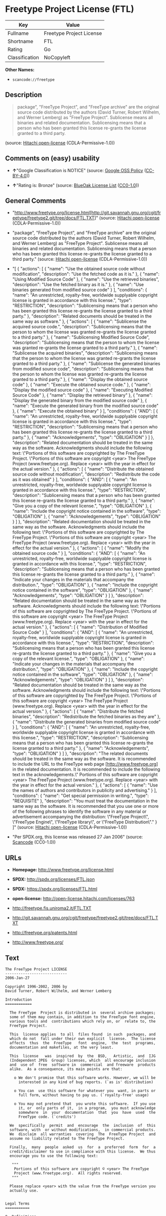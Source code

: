 * Freetype Project License (FTL)

| Key              | Value                      |
|------------------+----------------------------|
| Fullname         | Freetype Project License   |
| Shortname        | FTL                        |
| Rating           | Go                         |
| Classification   | NoCopyleft                 |

*Other Names:*

- =scancode://freetype=

** Description

#+BEGIN_QUOTE
  package", "FreeType Project", and "FreeType archive" are the original
  source code distributed by the authors (David Turner, Robert Wilhelm,
  and Werner Lemberg) as "FreeType Project". Sublicense means all
  binaries and related documentation. Sublicensing means that a person
  who has been granted this license re-grants the license granted to a
  third party.
#+END_QUOTE

(source: [[https://github.com/Hitachi/open-license][Hitachi
open-license]] (CDLA-Permissive-1.0))

** Comments on (easy) usability

- *↑*"Google Classification is NOTICE" (source:
  [[https://opensource.google.com/docs/thirdparty/licenses/][Google OSS
  Policy]]
  ([[https://creativecommons.org/licenses/by/4.0/legalcode][CC-BY-4.0]]))

- *↑*"Rating is: Bronze" (source:
  [[https://blueoakcouncil.org/list][BlueOak License List]]
  ([[https://raw.githubusercontent.com/blueoakcouncil/blue-oak-list-npm-package/master/LICENSE][CC0-1.0]]))

** General Comments

- "http://www.freetype.org/license.html[http://git.savannah.gnu.org/cgit/freetype/freetype2.git/tree/docs/FTL.TXT]"
  (source: [[https://github.com/Hitachi/open-license][Hitachi
  open-license]] (CDLA-Permissive-1.0))

- "package", "FreeType Project", and "FreeType archive" are the original
  source code distributed by the authors (David Turner, Robert Wilhelm,
  and Werner Lemberg) as "FreeType Project". Sublicense means all
  binaries and related documentation. Sublicensing means that a person
  who has been granted this license re-grants the license granted to a
  third party." (source:
  [[https://github.com/Hitachi/open-license][Hitachi open-license]]
  (CDLA-Permissive-1.0))

- "[ { "actions": [ { "name": "Use the obtained source code without
  modification", "description": "Use the fetched code as it is." }, {
  "name": "Using Modified Source Code" }, { "name": "Use the retrieved
  binaries", "description": "Use the fetched binary as it is." }, {
  "name": "Use binaries generated from modified source code" } ],
  "conditions": { "name": "An unrestricted, royalty-free, worldwide
  supplyable copyright license is granted in accordance with this
  license.", "type": "RESTRICTION", "description": "Sublicensing means
  that a person who has been granted this license re-grants the license
  granted to a third party." }, "description": "Related documents should
  be treated in the same way as software." }, { "actions": [ { "name":
  "Sublicense the acquired source code.", "description": "Sublicensing
  means that the person to whom the license was granted re-grants the
  license granted to a third party." }, { "name": "Sublicensing Modified
  Source Code", "description": "Sublicensing means that the person to
  whom the license was granted re-grants the license granted to a third
  party." }, { "name": "Sublicense the acquired binaries",
  "description": "Sublicensing means that the person to whom the license
  was granted re-grants the license granted to a third party." }, {
  "name": "Sublicense the generated binaries from modified source code",
  "description": "Sublicensing means that the person to whom the license
  was granted re-grants the license granted to a third party." }, {
  "name": "Display the obtained source code" }, { "name": "Execute the
  obtained source code." }, { "name": "Display the modified source code"
  }, { "name": "Executing Modified Source Code" }, { "name": "Display
  the retrieved binary" }, { "name": "Display the generated binary from
  the modified source code" }, { "name": "Execute the generated binary
  from the modified source code" }, { "name": "Execute the obtained
  binary" } ], "conditions": { "AND": [ { "name": "An unrestricted,
  royalty-free, worldwide supplyable copyright license is granted in
  accordance with this license.", "type": "RESTRICTION", "description":
  "Sublicensing means that a person who has been granted this license
  re-grants the license granted to a third party." }, { "name":
  "Acknowledgements", "type": "OBLIGATION" } ] }, "description":
  "Related documentation should be treated in the same way as the
  software. Acknowledgments should include the following text:
  \"Portions of this software are copyrighted by The FreeType Project.
  \"Portions of this software are copyright <year> The FreeType Project
  (www.freetype.org). Replace <year> with the year in effect for the
  actual version." }, { "actions": [ { "name": "Distribute the obtained
  source code without modification", "description": "Redistribute the
  code as it was obtained" } ], "conditions": { "AND": [ { "name": "An
  unrestricted, royalty-free, worldwide supplyable copyright license is
  granted in accordance with this license.", "type": "RESTRICTION",
  "description": "Sublicensing means that a person who has been granted
  this license re-grants the license granted to a third party." }, {
  "name": "Give you a copy of the relevant license.", "type":
  "OBLIGATION" }, { "name": "Include the copyright notice contained in
  the software", "type": "OBLIGATION" }, { "name": "Acknowledgements",
  "type": "OBLIGATION" } ] }, "description": "Related documentation
  should be treated in the same way as the software. Acknowledgments
  should include the following text: \"Portions of this software are
  copyrighted by The FreeType Project. \"Portions of this software are
  copyright <year> The FreeType Project (www.freetype.org). Replace
  <year> with the year in effect for the actual version." }, {
  "actions": [ { "name": "Modify the obtained source code." } ],
  "conditions": { "AND": [ { "name": "An unrestricted, royalty-free,
  worldwide supplyable copyright license is granted in accordance with
  this license.", "type": "RESTRICTION", "description": "Sublicensing
  means that a person who has been granted this license re-grants the
  license granted to a third party." }, { "name": "Indicate your changes
  in the materials that accompany the distribution.", "type":
  "OBLIGATION" }, { "name": "Include the copyright notice contained in
  the software", "type": "OBLIGATION" }, { "name": "Acknowledgements",
  "type": "OBLIGATION" } ] }, "description": "Related documentation
  should be treated in the same way as the software. Acknowledgments
  should include the following text: \"Portions of this software are
  copyrighted by The FreeType Project. \"Portions of this software are
  copyright <year> The FreeType Project (www.freetype.org). Replace
  <year> with the year in effect for the actual version." }, {
  "actions": [ { "name": "Distribution of Modified Source Code" } ],
  "conditions": { "AND": [ { "name": "An unrestricted, royalty-free,
  worldwide supplyable copyright license is granted in accordance with
  this license.", "type": "RESTRICTION", "description": "Sublicensing
  means that a person who has been granted this license re-grants the
  license granted to a third party." }, { "name": "Give you a copy of
  the relevant license.", "type": "OBLIGATION" }, { "name": "Indicate
  your changes in the materials that accompany the distribution.",
  "type": "OBLIGATION" }, { "name": "Include the copyright notice
  contained in the software", "type": "OBLIGATION" }, { "name":
  "Acknowledgements", "type": "OBLIGATION" } ] }, "description":
  "Related documentation should be treated in the same way as the
  software. Acknowledgments should include the following text:
  \"Portions of this software are copyrighted by The FreeType Project.
  \"Portions of this software are copyright <year> The FreeType Project
  (www.freetype.org). Replace <year> with the year in effect for the
  actual version." }, { "actions": [ { "name": "Distribute the fetched
  binaries", "description": "Redistribute the fetched binaries as they
  are" }, { "name": "Distribute the generated binaries from modified
  source code" } ], "conditions": { "AND": [ { "name": "An unrestricted,
  royalty-free, worldwide supplyable copyright license is granted in
  accordance with this license.", "type": "RESTRICTION", "description":
  "Sublicensing means that a person who has been granted this license
  re-grants the license granted to a third party." }, { "name":
  "Acknowledgements", "type": "OBLIGATION" } ] }, "description": "The
  related documents should be treated in the same way as the software.
  It is recommended to include the URL to the FreeType web page
  [http://www.freetype.org] in the related documentation. It is
  recommended to include the following text in the acknowledgements.\"
  Portions of this software are copyright <year> The FreeType Project
  (www.freetype.org). Replace <year> with the year in effect for the
  actual version." }, { "actions": [ { "name": "Use the names of authors
  and contributors in publicity and advertising." } ], "conditions": {
  "name": "Get special permission in writing.", "type": "REQUISITE" },
  "description": "You must treat the documentation in the same way as
  the software. It is recommended that you use one or more of the
  following phrases to identify the software in any material or
  advertisement accompanying the distribution: \"FreeType Project\",
  \"FreeType Engine\", \"FreeType library\", or \"FreeType
  Distribution\"." } ]" (source:
  [[https://github.com/Hitachi/open-license][Hitachi open-license]]
  (CDLA-Permissive-1.0))

- "Per SPDX.org, this license was released 27 Jan 2006" (source:
  [[https://github.com/nexB/scancode-toolkit/blob/develop/src/licensedcode/data/licenses/freetype.yml][Scancode]]
  (CC0-1.0))

** URLs

- *Homepage:* http://www.freetype.org/license.html

- *SPDX:* http://spdx.org/licenses/FTL.json

- *SPDX:* https://spdx.org/licenses/FTL.html

- *open-license:* http://open-license.hitachi.com/licenses/763

- http://freetype.fis.uniroma2.it/FTL.TXT

- http://git.savannah.gnu.org/cgit/freetype/freetype2.git/tree/docs/FTL.TXT

- http://freetype.org/patents.html

- http://www.freetype.org/

** Text

#+BEGIN_EXAMPLE
  The FreeType Project LICENSE
  ----------------------------
  2006-Jan-27

  Copyright 1996-2002, 2006 by
  David Turner, Robert Wilhelm, and Werner Lemberg

  Introduction
  ============

    The FreeType  Project is distributed in  several archive packages;
    some of them may contain, in addition to the FreeType font engine,
    various tools and  contributions which rely on, or  relate to, the
    FreeType Project.

    This  license applies  to all  files found  in such  packages, and
    which do not  fall under their own explicit  license.  The license
    affects  thus  the  FreeType   font  engine,  the  test  programs,
    documentation and makefiles, at the very least.

    This  license   was  inspired  by  the  BSD,   Artistic,  and  IJG
    (Independent JPEG  Group) licenses, which  all encourage inclusion
    and  use of  free  software in  commercial  and freeware  products
    alike.  As a consequence, its main points are that:

      o We don't promise that this software works. However, we will be
        interested in any kind of bug reports. (`as is' distribution)

      o You can  use this software for whatever you  want, in parts or
        full form, without having to pay us. (`royalty-free' usage)

      o You may not pretend that  you wrote this software.  If you use
        it, or  only parts of it,  in a program,  you must acknowledge
        somewhere  in  your  documentation  that  you  have  used  the
        FreeType code. (`credits')

    We  specifically  permit  and  encourage  the  inclusion  of  this
    software, with  or without modifications,  in commercial products.
    We  disclaim  all warranties  covering  The  FreeType Project  and
    assume no liability related to The FreeType Project.

    Finally,  many  people  asked  us  for  a  preferred  form  for  a
    credit/disclaimer to use in compliance with this license.  We thus
    encourage you to use the following text:

     """  
      Portions of this software are copyright © <year> The FreeType
      Project (www.freetype.org).  All rights reserved.
     """

    Please replace <year> with the value from the FreeType version you
    actually use.


  Legal Terms
  ===========

  0. Definitions
  --------------

    Throughout this license,  the terms `package', `FreeType Project',
    and  `FreeType  archive' refer  to  the  set  of files  originally
    distributed  by the  authors  (David Turner,  Robert Wilhelm,  and
    Werner Lemberg) as the `FreeType Project', be they named as alpha,
    beta or final release.

    `You' refers to  the licensee, or person using  the project, where
    `using' is a generic term including compiling the project's source
    code as  well as linking it  to form a  `program' or `executable'.
    This  program is  referred to  as  `a program  using the  FreeType
    engine'.

    This  license applies  to all  files distributed  in  the original
    FreeType  Project,   including  all  source   code,  binaries  and
    documentation,  unless  otherwise  stated   in  the  file  in  its
    original, unmodified form as  distributed in the original archive.
    If you are  unsure whether or not a particular  file is covered by
    this license, you must contact us to verify this.

    The FreeType  Project is copyright (C) 1996-2000  by David Turner,
    Robert Wilhelm, and Werner Lemberg.  All rights reserved except as
    specified below.

  1. No Warranty
  --------------

    THE FREETYPE PROJECT  IS PROVIDED `AS IS' WITHOUT  WARRANTY OF ANY
    KIND, EITHER  EXPRESS OR IMPLIED,  INCLUDING, BUT NOT  LIMITED TO,
    WARRANTIES  OF  MERCHANTABILITY   AND  FITNESS  FOR  A  PARTICULAR
    PURPOSE.  IN NO EVENT WILL ANY OF THE AUTHORS OR COPYRIGHT HOLDERS
    BE LIABLE  FOR ANY DAMAGES CAUSED  BY THE USE OR  THE INABILITY TO
    USE, OF THE FREETYPE PROJECT.

  2. Redistribution
  -----------------

    This  license  grants  a  worldwide, royalty-free,  perpetual  and
    irrevocable right  and license to use,  execute, perform, compile,
    display,  copy,   create  derivative  works   of,  distribute  and
    sublicense the  FreeType Project (in  both source and  object code
    forms)  and  derivative works  thereof  for  any  purpose; and  to
    authorize others  to exercise  some or all  of the  rights granted
    herein, subject to the following conditions:

      o Redistribution of  source code  must retain this  license file
        (`FTL.TXT') unaltered; any  additions, deletions or changes to
        the original  files must be clearly  indicated in accompanying
        documentation.   The  copyright   notices  of  the  unaltered,
        original  files must  be  preserved in  all  copies of  source
        files.

      o Redistribution in binary form must provide a  disclaimer  that
        states  that  the software is based in part of the work of the
        FreeType Team,  in  the  distribution  documentation.  We also
        encourage you to put an URL to the FreeType web page  in  your
        documentation, though this isn't mandatory.

    These conditions  apply to any  software derived from or  based on
    the FreeType Project,  not just the unmodified files.   If you use
    our work, you  must acknowledge us.  However, no  fee need be paid
    to us.

  3. Advertising
  --------------

    Neither the  FreeType authors and  contributors nor you  shall use
    the name of the  other for commercial, advertising, or promotional
    purposes without specific prior written permission.

    We suggest,  but do not require, that  you use one or  more of the
    following phrases to refer  to this software in your documentation
    or advertising  materials: `FreeType Project',  `FreeType Engine',
    `FreeType library', or `FreeType Distribution'.

    As  you have  not signed  this license,  you are  not  required to
    accept  it.   However,  as  the FreeType  Project  is  copyrighted
    material, only  this license, or  another one contracted  with the
    authors, grants you  the right to use, distribute,  and modify it.
    Therefore,  by  using,  distributing,  or modifying  the  FreeType
    Project, you indicate that you understand and accept all the terms
    of this license.

  4. Contacts
  -----------

    There are two mailing lists related to FreeType:

      o freetype@nongnu.org

        Discusses general use and applications of FreeType, as well as
        future and  wanted additions to the  library and distribution.
        If  you are looking  for support,  start in  this list  if you
        haven't found anything to help you in the documentation.

      o freetype-devel@nongnu.org

        Discusses bugs,  as well  as engine internals,  design issues,
        specific licenses, porting, etc.

    Our home page can be found at

      http://www.freetype.org

  --- end of FTL.TXT ---
#+END_EXAMPLE

--------------

** Raw Data

*** Facts

- LicenseName

- [[https://spdx.org/licenses/FTL.html][SPDX]] (all data [in this
  repository] is generated)

- [[https://blueoakcouncil.org/list][BlueOak License List]]
  ([[https://raw.githubusercontent.com/blueoakcouncil/blue-oak-list-npm-package/master/LICENSE][CC0-1.0]])

- [[https://github.com/nexB/scancode-toolkit/blob/develop/src/licensedcode/data/licenses/freetype.yml][Scancode]]
  (CC0-1.0)

- [[https://opensource.google.com/docs/thirdparty/licenses/][Google OSS
  Policy]]
  ([[https://creativecommons.org/licenses/by/4.0/legalcode][CC-BY-4.0]])

- [[https://github.com/Hitachi/open-license][Hitachi open-license]]
  (CDLA-Permissive-1.0)

*** Raw JSON

#+BEGIN_EXAMPLE
  {
      "__impliedNames": [
          "FTL",
          "Freetype Project License",
          "scancode://freetype",
          "FreeType Project License",
          "FreeType Project LICENSE"
      ],
      "__impliedId": "FTL",
      "__impliedComments": [
          [
              "Hitachi open-license",
              [
                  "http://www.freetype.org/license.html[http://git.savannah.gnu.org/cgit/freetype/freetype2.git/tree/docs/FTL.TXT]",
                  "package\", \"FreeType Project\", and \"FreeType archive\" are the original source code distributed by the authors (David Turner, Robert Wilhelm, and Werner Lemberg) as \"FreeType Project\". Sublicense means all binaries and related documentation. Sublicensing means that a person who has been granted this license re-grants the license granted to a third party.",
                  "[\n    {\n        \"actions\": [\n            {\n                \"name\": \"Use the obtained source code without modification\",\n                \"description\": \"Use the fetched code as it is.\"\n            },\n            {\n                \"name\": \"Using Modified Source Code\"\n            },\n            {\n                \"name\": \"Use the retrieved binaries\",\n                \"description\": \"Use the fetched binary as it is.\"\n            },\n            {\n                \"name\": \"Use binaries generated from modified source code\"\n            }\n        ],\n        \"conditions\": {\n            \"name\": \"An unrestricted, royalty-free, worldwide supplyable copyright license is granted in accordance with this license.\",\n            \"type\": \"RESTRICTION\",\n            \"description\": \"Sublicensing means that a person who has been granted this license re-grants the license granted to a third party.\"\n        },\n        \"description\": \"Related documents should be treated in the same way as software.\"\n    },\n    {\n        \"actions\": [\n            {\n                \"name\": \"Sublicense the acquired source code.\",\n                \"description\": \"Sublicensing means that the person to whom the license was granted re-grants the license granted to a third party.\"\n            },\n            {\n                \"name\": \"Sublicensing Modified Source Code\",\n                \"description\": \"Sublicensing means that the person to whom the license was granted re-grants the license granted to a third party.\"\n            },\n            {\n                \"name\": \"Sublicense the acquired binaries\",\n                \"description\": \"Sublicensing means that the person to whom the license was granted re-grants the license granted to a third party.\"\n            },\n            {\n                \"name\": \"Sublicense the generated binaries from modified source code\",\n                \"description\": \"Sublicensing means that the person to whom the license was granted re-grants the license granted to a third party.\"\n            },\n            {\n                \"name\": \"Display the obtained source code\"\n            },\n            {\n                \"name\": \"Execute the obtained source code.\"\n            },\n            {\n                \"name\": \"Display the modified source code\"\n            },\n            {\n                \"name\": \"Executing Modified Source Code\"\n            },\n            {\n                \"name\": \"Display the retrieved binary\"\n            },\n            {\n                \"name\": \"Display the generated binary from the modified source code\"\n            },\n            {\n                \"name\": \"Execute the generated binary from the modified source code\"\n            },\n            {\n                \"name\": \"Execute the obtained binary\"\n            }\n        ],\n        \"conditions\": {\n            \"AND\": [\n                {\n                    \"name\": \"An unrestricted, royalty-free, worldwide supplyable copyright license is granted in accordance with this license.\",\n                    \"type\": \"RESTRICTION\",\n                    \"description\": \"Sublicensing means that a person who has been granted this license re-grants the license granted to a third party.\"\n                },\n                {\n                    \"name\": \"Acknowledgements\",\n                    \"type\": \"OBLIGATION\"\n                }\n            ]\n        },\n        \"description\": \"Related documentation should be treated in the same way as the software. Acknowledgments should include the following text: \\\"Portions of this software are copyrighted by The FreeType Project. \\\"Portions of this software are copyright <year> The FreeType Project (www.freetype.org). Replace <year> with the year in effect for the actual version.\"\n    },\n    {\n        \"actions\": [\n            {\n                \"name\": \"Distribute the obtained source code without modification\",\n                \"description\": \"Redistribute the code as it was obtained\"\n            }\n        ],\n        \"conditions\": {\n            \"AND\": [\n                {\n                    \"name\": \"An unrestricted, royalty-free, worldwide supplyable copyright license is granted in accordance with this license.\",\n                    \"type\": \"RESTRICTION\",\n                    \"description\": \"Sublicensing means that a person who has been granted this license re-grants the license granted to a third party.\"\n                },\n                {\n                    \"name\": \"Give you a copy of the relevant license.\",\n                    \"type\": \"OBLIGATION\"\n                },\n                {\n                    \"name\": \"Include the copyright notice contained in the software\",\n                    \"type\": \"OBLIGATION\"\n                },\n                {\n                    \"name\": \"Acknowledgements\",\n                    \"type\": \"OBLIGATION\"\n                }\n            ]\n        },\n        \"description\": \"Related documentation should be treated in the same way as the software. Acknowledgments should include the following text: \\\"Portions of this software are copyrighted by The FreeType Project. \\\"Portions of this software are copyright <year> The FreeType Project (www.freetype.org). Replace <year> with the year in effect for the actual version.\"\n    },\n    {\n        \"actions\": [\n            {\n                \"name\": \"Modify the obtained source code.\"\n            }\n        ],\n        \"conditions\": {\n            \"AND\": [\n                {\n                    \"name\": \"An unrestricted, royalty-free, worldwide supplyable copyright license is granted in accordance with this license.\",\n                    \"type\": \"RESTRICTION\",\n                    \"description\": \"Sublicensing means that a person who has been granted this license re-grants the license granted to a third party.\"\n                },\n                {\n                    \"name\": \"Indicate your changes in the materials that accompany the distribution.\",\n                    \"type\": \"OBLIGATION\"\n                },\n                {\n                    \"name\": \"Include the copyright notice contained in the software\",\n                    \"type\": \"OBLIGATION\"\n                },\n                {\n                    \"name\": \"Acknowledgements\",\n                    \"type\": \"OBLIGATION\"\n                }\n            ]\n        },\n        \"description\": \"Related documentation should be treated in the same way as the software. Acknowledgments should include the following text: \\\"Portions of this software are copyrighted by The FreeType Project. \\\"Portions of this software are copyright <year> The FreeType Project (www.freetype.org). Replace <year> with the year in effect for the actual version.\"\n    },\n    {\n        \"actions\": [\n            {\n                \"name\": \"Distribution of Modified Source Code\"\n            }\n        ],\n        \"conditions\": {\n            \"AND\": [\n                {\n                    \"name\": \"An unrestricted, royalty-free, worldwide supplyable copyright license is granted in accordance with this license.\",\n                    \"type\": \"RESTRICTION\",\n                    \"description\": \"Sublicensing means that a person who has been granted this license re-grants the license granted to a third party.\"\n                },\n                {\n                    \"name\": \"Give you a copy of the relevant license.\",\n                    \"type\": \"OBLIGATION\"\n                },\n                {\n                    \"name\": \"Indicate your changes in the materials that accompany the distribution.\",\n                    \"type\": \"OBLIGATION\"\n                },\n                {\n                    \"name\": \"Include the copyright notice contained in the software\",\n                    \"type\": \"OBLIGATION\"\n                },\n                {\n                    \"name\": \"Acknowledgements\",\n                    \"type\": \"OBLIGATION\"\n                }\n            ]\n        },\n        \"description\": \"Related documentation should be treated in the same way as the software. Acknowledgments should include the following text: \\\"Portions of this software are copyrighted by The FreeType Project. \\\"Portions of this software are copyright <year> The FreeType Project (www.freetype.org). Replace <year> with the year in effect for the actual version.\"\n    },\n    {\n        \"actions\": [\n            {\n                \"name\": \"Distribute the fetched binaries\",\n                \"description\": \"Redistribute the fetched binaries as they are\"\n            },\n            {\n                \"name\": \"Distribute the generated binaries from modified source code\"\n            }\n        ],\n        \"conditions\": {\n            \"AND\": [\n                {\n                    \"name\": \"An unrestricted, royalty-free, worldwide supplyable copyright license is granted in accordance with this license.\",\n                    \"type\": \"RESTRICTION\",\n                    \"description\": \"Sublicensing means that a person who has been granted this license re-grants the license granted to a third party.\"\n                },\n                {\n                    \"name\": \"Acknowledgements\",\n                    \"type\": \"OBLIGATION\"\n                }\n            ]\n        },\n        \"description\": \"The related documents should be treated in the same way as the software. It is recommended to include the URL to the FreeType web page [http://www.freetype.org] in the related documentation. It is recommended to include the following text in the acknowledgements.\\\" Portions of this software are copyright <year> The FreeType Project (www.freetype.org). Replace <year> with the year in effect for the actual version.\"\n    },\n    {\n        \"actions\": [\n            {\n                \"name\": \"Use the names of authors and contributors in publicity and advertising.\"\n            }\n        ],\n        \"conditions\": {\n            \"name\": \"Get special permission in writing.\",\n            \"type\": \"REQUISITE\"\n        },\n        \"description\": \"You must treat the documentation in the same way as the software. It is recommended that you use one or more of the following phrases to identify the software in any material or advertisement accompanying the distribution: \\\"FreeType Project\\\", \\\"FreeType Engine\\\", \\\"FreeType library\\\", or \\\"FreeType Distribution\\\".\"\n    }\n]"
              ]
          ],
          [
              "Scancode",
              [
                  "Per SPDX.org, this license was released 27 Jan 2006"
              ]
          ]
      ],
      "facts": {
          "LicenseName": {
              "implications": {
                  "__impliedNames": [
                      "FTL"
                  ],
                  "__impliedId": "FTL"
              },
              "shortname": "FTL",
              "otherNames": []
          },
          "SPDX": {
              "isSPDXLicenseDeprecated": false,
              "spdxFullName": "Freetype Project License",
              "spdxDetailsURL": "http://spdx.org/licenses/FTL.json",
              "_sourceURL": "https://spdx.org/licenses/FTL.html",
              "spdxLicIsOSIApproved": false,
              "spdxSeeAlso": [
                  "http://freetype.fis.uniroma2.it/FTL.TXT",
                  "http://git.savannah.gnu.org/cgit/freetype/freetype2.git/tree/docs/FTL.TXT"
              ],
              "_implications": {
                  "__impliedNames": [
                      "FTL",
                      "Freetype Project License"
                  ],
                  "__impliedId": "FTL",
                  "__isOsiApproved": false,
                  "__impliedURLs": [
                      [
                          "SPDX",
                          "http://spdx.org/licenses/FTL.json"
                      ],
                      [
                          null,
                          "http://freetype.fis.uniroma2.it/FTL.TXT"
                      ],
                      [
                          null,
                          "http://git.savannah.gnu.org/cgit/freetype/freetype2.git/tree/docs/FTL.TXT"
                      ]
                  ]
              },
              "spdxLicenseId": "FTL"
          },
          "Scancode": {
              "otherUrls": [
                  "http://freetype.fis.uniroma2.it/FTL.TXT",
                  "http://freetype.org/patents.html",
                  "http://git.savannah.gnu.org/cgit/freetype/freetype2.git/tree/docs/FTL.TXT",
                  "http://www.freetype.org/"
              ],
              "homepageUrl": "http://www.freetype.org/license.html",
              "shortName": "FreeType Project License",
              "textUrls": null,
              "text": "The FreeType Project LICENSE\n----------------------------\n2006-Jan-27\n\nCopyright 1996-2002, 2006 by\nDavid Turner, Robert Wilhelm, and Werner Lemberg\n\nIntroduction\n============\n\n  The FreeType  Project is distributed in  several archive packages;\n  some of them may contain, in addition to the FreeType font engine,\n  various tools and  contributions which rely on, or  relate to, the\n  FreeType Project.\n\n  This  license applies  to all  files found  in such  packages, and\n  which do not  fall under their own explicit  license.  The license\n  affects  thus  the  FreeType   font  engine,  the  test  programs,\n  documentation and makefiles, at the very least.\n\n  This  license   was  inspired  by  the  BSD,   Artistic,  and  IJG\n  (Independent JPEG  Group) licenses, which  all encourage inclusion\n  and  use of  free  software in  commercial  and freeware  products\n  alike.  As a consequence, its main points are that:\n\n    o We don't promise that this software works. However, we will be\n      interested in any kind of bug reports. (`as is' distribution)\n\n    o You can  use this software for whatever you  want, in parts or\n      full form, without having to pay us. (`royalty-free' usage)\n\n    o You may not pretend that  you wrote this software.  If you use\n      it, or  only parts of it,  in a program,  you must acknowledge\n      somewhere  in  your  documentation  that  you  have  used  the\n      FreeType code. (`credits')\n\n  We  specifically  permit  and  encourage  the  inclusion  of  this\n  software, with  or without modifications,  in commercial products.\n  We  disclaim  all warranties  covering  The  FreeType Project  and\n  assume no liability related to The FreeType Project.\n\n  Finally,  many  people  asked  us  for  a  preferred  form  for  a\n  credit/disclaimer to use in compliance with this license.  We thus\n  encourage you to use the following text:\n\n   \"\"\"  \n    Portions of this software are copyright ÃÂ© <year> The FreeType\n    Project (www.freetype.org).  All rights reserved.\n   \"\"\"\n\n  Please replace <year> with the value from the FreeType version you\n  actually use.\n\n\nLegal Terms\n===========\n\n0. Definitions\n--------------\n\n  Throughout this license,  the terms `package', `FreeType Project',\n  and  `FreeType  archive' refer  to  the  set  of files  originally\n  distributed  by the  authors  (David Turner,  Robert Wilhelm,  and\n  Werner Lemberg) as the `FreeType Project', be they named as alpha,\n  beta or final release.\n\n  `You' refers to  the licensee, or person using  the project, where\n  `using' is a generic term including compiling the project's source\n  code as  well as linking it  to form a  `program' or `executable'.\n  This  program is  referred to  as  `a program  using the  FreeType\n  engine'.\n\n  This  license applies  to all  files distributed  in  the original\n  FreeType  Project,   including  all  source   code,  binaries  and\n  documentation,  unless  otherwise  stated   in  the  file  in  its\n  original, unmodified form as  distributed in the original archive.\n  If you are  unsure whether or not a particular  file is covered by\n  this license, you must contact us to verify this.\n\n  The FreeType  Project is copyright (C) 1996-2000  by David Turner,\n  Robert Wilhelm, and Werner Lemberg.  All rights reserved except as\n  specified below.\n\n1. No Warranty\n--------------\n\n  THE FREETYPE PROJECT  IS PROVIDED `AS IS' WITHOUT  WARRANTY OF ANY\n  KIND, EITHER  EXPRESS OR IMPLIED,  INCLUDING, BUT NOT  LIMITED TO,\n  WARRANTIES  OF  MERCHANTABILITY   AND  FITNESS  FOR  A  PARTICULAR\n  PURPOSE.  IN NO EVENT WILL ANY OF THE AUTHORS OR COPYRIGHT HOLDERS\n  BE LIABLE  FOR ANY DAMAGES CAUSED  BY THE USE OR  THE INABILITY TO\n  USE, OF THE FREETYPE PROJECT.\n\n2. Redistribution\n-----------------\n\n  This  license  grants  a  worldwide, royalty-free,  perpetual  and\n  irrevocable right  and license to use,  execute, perform, compile,\n  display,  copy,   create  derivative  works   of,  distribute  and\n  sublicense the  FreeType Project (in  both source and  object code\n  forms)  and  derivative works  thereof  for  any  purpose; and  to\n  authorize others  to exercise  some or all  of the  rights granted\n  herein, subject to the following conditions:\n\n    o Redistribution of  source code  must retain this  license file\n      (`FTL.TXT') unaltered; any  additions, deletions or changes to\n      the original  files must be clearly  indicated in accompanying\n      documentation.   The  copyright   notices  of  the  unaltered,\n      original  files must  be  preserved in  all  copies of  source\n      files.\n\n    o Redistribution in binary form must provide a  disclaimer  that\n      states  that  the software is based in part of the work of the\n      FreeType Team,  in  the  distribution  documentation.  We also\n      encourage you to put an URL to the FreeType web page  in  your\n      documentation, though this isn't mandatory.\n\n  These conditions  apply to any  software derived from or  based on\n  the FreeType Project,  not just the unmodified files.   If you use\n  our work, you  must acknowledge us.  However, no  fee need be paid\n  to us.\n\n3. Advertising\n--------------\n\n  Neither the  FreeType authors and  contributors nor you  shall use\n  the name of the  other for commercial, advertising, or promotional\n  purposes without specific prior written permission.\n\n  We suggest,  but do not require, that  you use one or  more of the\n  following phrases to refer  to this software in your documentation\n  or advertising  materials: `FreeType Project',  `FreeType Engine',\n  `FreeType library', or `FreeType Distribution'.\n\n  As  you have  not signed  this license,  you are  not  required to\n  accept  it.   However,  as  the FreeType  Project  is  copyrighted\n  material, only  this license, or  another one contracted  with the\n  authors, grants you  the right to use, distribute,  and modify it.\n  Therefore,  by  using,  distributing,  or modifying  the  FreeType\n  Project, you indicate that you understand and accept all the terms\n  of this license.\n\n4. Contacts\n-----------\n\n  There are two mailing lists related to FreeType:\n\n    o freetype@nongnu.org\n\n      Discusses general use and applications of FreeType, as well as\n      future and  wanted additions to the  library and distribution.\n      If  you are looking  for support,  start in  this list  if you\n      haven't found anything to help you in the documentation.\n\n    o freetype-devel@nongnu.org\n\n      Discusses bugs,  as well  as engine internals,  design issues,\n      specific licenses, porting, etc.\n\n  Our home page can be found at\n\n    http://www.freetype.org\n\n--- end of FTL.TXT ---",
              "category": "Permissive",
              "osiUrl": null,
              "owner": "FreeType Project",
              "_sourceURL": "https://github.com/nexB/scancode-toolkit/blob/develop/src/licensedcode/data/licenses/freetype.yml",
              "key": "freetype",
              "name": "FreeType Project License",
              "spdxId": "FTL",
              "notes": "Per SPDX.org, this license was released 27 Jan 2006",
              "_implications": {
                  "__impliedNames": [
                      "scancode://freetype",
                      "FreeType Project License",
                      "FTL"
                  ],
                  "__impliedId": "FTL",
                  "__impliedComments": [
                      [
                          "Scancode",
                          [
                              "Per SPDX.org, this license was released 27 Jan 2006"
                          ]
                      ]
                  ],
                  "__impliedCopyleft": [
                      [
                          "Scancode",
                          "NoCopyleft"
                      ]
                  ],
                  "__calculatedCopyleft": "NoCopyleft",
                  "__impliedText": "The FreeType Project LICENSE\n----------------------------\n2006-Jan-27\n\nCopyright 1996-2002, 2006 by\nDavid Turner, Robert Wilhelm, and Werner Lemberg\n\nIntroduction\n============\n\n  The FreeType  Project is distributed in  several archive packages;\n  some of them may contain, in addition to the FreeType font engine,\n  various tools and  contributions which rely on, or  relate to, the\n  FreeType Project.\n\n  This  license applies  to all  files found  in such  packages, and\n  which do not  fall under their own explicit  license.  The license\n  affects  thus  the  FreeType   font  engine,  the  test  programs,\n  documentation and makefiles, at the very least.\n\n  This  license   was  inspired  by  the  BSD,   Artistic,  and  IJG\n  (Independent JPEG  Group) licenses, which  all encourage inclusion\n  and  use of  free  software in  commercial  and freeware  products\n  alike.  As a consequence, its main points are that:\n\n    o We don't promise that this software works. However, we will be\n      interested in any kind of bug reports. (`as is' distribution)\n\n    o You can  use this software for whatever you  want, in parts or\n      full form, without having to pay us. (`royalty-free' usage)\n\n    o You may not pretend that  you wrote this software.  If you use\n      it, or  only parts of it,  in a program,  you must acknowledge\n      somewhere  in  your  documentation  that  you  have  used  the\n      FreeType code. (`credits')\n\n  We  specifically  permit  and  encourage  the  inclusion  of  this\n  software, with  or without modifications,  in commercial products.\n  We  disclaim  all warranties  covering  The  FreeType Project  and\n  assume no liability related to The FreeType Project.\n\n  Finally,  many  people  asked  us  for  a  preferred  form  for  a\n  credit/disclaimer to use in compliance with this license.  We thus\n  encourage you to use the following text:\n\n   \"\"\"  \n    Portions of this software are copyright Â© <year> The FreeType\n    Project (www.freetype.org).  All rights reserved.\n   \"\"\"\n\n  Please replace <year> with the value from the FreeType version you\n  actually use.\n\n\nLegal Terms\n===========\n\n0. Definitions\n--------------\n\n  Throughout this license,  the terms `package', `FreeType Project',\n  and  `FreeType  archive' refer  to  the  set  of files  originally\n  distributed  by the  authors  (David Turner,  Robert Wilhelm,  and\n  Werner Lemberg) as the `FreeType Project', be they named as alpha,\n  beta or final release.\n\n  `You' refers to  the licensee, or person using  the project, where\n  `using' is a generic term including compiling the project's source\n  code as  well as linking it  to form a  `program' or `executable'.\n  This  program is  referred to  as  `a program  using the  FreeType\n  engine'.\n\n  This  license applies  to all  files distributed  in  the original\n  FreeType  Project,   including  all  source   code,  binaries  and\n  documentation,  unless  otherwise  stated   in  the  file  in  its\n  original, unmodified form as  distributed in the original archive.\n  If you are  unsure whether or not a particular  file is covered by\n  this license, you must contact us to verify this.\n\n  The FreeType  Project is copyright (C) 1996-2000  by David Turner,\n  Robert Wilhelm, and Werner Lemberg.  All rights reserved except as\n  specified below.\n\n1. No Warranty\n--------------\n\n  THE FREETYPE PROJECT  IS PROVIDED `AS IS' WITHOUT  WARRANTY OF ANY\n  KIND, EITHER  EXPRESS OR IMPLIED,  INCLUDING, BUT NOT  LIMITED TO,\n  WARRANTIES  OF  MERCHANTABILITY   AND  FITNESS  FOR  A  PARTICULAR\n  PURPOSE.  IN NO EVENT WILL ANY OF THE AUTHORS OR COPYRIGHT HOLDERS\n  BE LIABLE  FOR ANY DAMAGES CAUSED  BY THE USE OR  THE INABILITY TO\n  USE, OF THE FREETYPE PROJECT.\n\n2. Redistribution\n-----------------\n\n  This  license  grants  a  worldwide, royalty-free,  perpetual  and\n  irrevocable right  and license to use,  execute, perform, compile,\n  display,  copy,   create  derivative  works   of,  distribute  and\n  sublicense the  FreeType Project (in  both source and  object code\n  forms)  and  derivative works  thereof  for  any  purpose; and  to\n  authorize others  to exercise  some or all  of the  rights granted\n  herein, subject to the following conditions:\n\n    o Redistribution of  source code  must retain this  license file\n      (`FTL.TXT') unaltered; any  additions, deletions or changes to\n      the original  files must be clearly  indicated in accompanying\n      documentation.   The  copyright   notices  of  the  unaltered,\n      original  files must  be  preserved in  all  copies of  source\n      files.\n\n    o Redistribution in binary form must provide a  disclaimer  that\n      states  that  the software is based in part of the work of the\n      FreeType Team,  in  the  distribution  documentation.  We also\n      encourage you to put an URL to the FreeType web page  in  your\n      documentation, though this isn't mandatory.\n\n  These conditions  apply to any  software derived from or  based on\n  the FreeType Project,  not just the unmodified files.   If you use\n  our work, you  must acknowledge us.  However, no  fee need be paid\n  to us.\n\n3. Advertising\n--------------\n\n  Neither the  FreeType authors and  contributors nor you  shall use\n  the name of the  other for commercial, advertising, or promotional\n  purposes without specific prior written permission.\n\n  We suggest,  but do not require, that  you use one or  more of the\n  following phrases to refer  to this software in your documentation\n  or advertising  materials: `FreeType Project',  `FreeType Engine',\n  `FreeType library', or `FreeType Distribution'.\n\n  As  you have  not signed  this license,  you are  not  required to\n  accept  it.   However,  as  the FreeType  Project  is  copyrighted\n  material, only  this license, or  another one contracted  with the\n  authors, grants you  the right to use, distribute,  and modify it.\n  Therefore,  by  using,  distributing,  or modifying  the  FreeType\n  Project, you indicate that you understand and accept all the terms\n  of this license.\n\n4. Contacts\n-----------\n\n  There are two mailing lists related to FreeType:\n\n    o freetype@nongnu.org\n\n      Discusses general use and applications of FreeType, as well as\n      future and  wanted additions to the  library and distribution.\n      If  you are looking  for support,  start in  this list  if you\n      haven't found anything to help you in the documentation.\n\n    o freetype-devel@nongnu.org\n\n      Discusses bugs,  as well  as engine internals,  design issues,\n      specific licenses, porting, etc.\n\n  Our home page can be found at\n\n    http://www.freetype.org\n\n--- end of FTL.TXT ---",
                  "__impliedURLs": [
                      [
                          "Homepage",
                          "http://www.freetype.org/license.html"
                      ],
                      [
                          null,
                          "http://freetype.fis.uniroma2.it/FTL.TXT"
                      ],
                      [
                          null,
                          "http://freetype.org/patents.html"
                      ],
                      [
                          null,
                          "http://git.savannah.gnu.org/cgit/freetype/freetype2.git/tree/docs/FTL.TXT"
                      ],
                      [
                          null,
                          "http://www.freetype.org/"
                      ]
                  ]
              }
          },
          "Hitachi open-license": {
              "summary": "http://www.freetype.org/license.html[http://git.savannah.gnu.org/cgit/freetype/freetype2.git/tree/docs/FTL.TXT]",
              "notices": [
                  {
                      "content": "the software is provided \"as-is\" and without any warranties of any kind, either express or implied, including, but not limited to, warranties of merchantability and fitness for a particular purpose. the software is provided \"as-is\" and without warranty of any kind, either express or implied, including, but not limited to, the warranties of commercial applicability and fitness for a particular purpose.",
                      "description": "There is no guarantee."
                  },
                  {
                      "content": "Neither the author nor the copyright holder shall be liable for any damage caused by the use or inability to use such software."
                  }
              ],
              "_sourceURL": "http://open-license.hitachi.com/licenses/763",
              "content": "                    The FreeType Project LICENSE\r\n                    ----------------------------\r\n\r\n                            2006-Jan-27\r\n\r\n                    Copyright 1996-2002, 2006 by\r\n          David Turner, Robert Wilhelm, and Werner Lemberg\r\n\r\n\r\n\r\nIntroduction\r\n============\r\n\r\n  The FreeType  Project is distributed in  several archive packages;\r\n  some of them may contain, in addition to the FreeType font engine,\r\n  various tools and  contributions which rely on, or  relate to, the\r\n  FreeType Project.\r\n\r\n  This  license applies  to all  files found  in such  packages, and\r\n  which do not  fall under their own explicit  license.  The license\r\n  affects  thus  the  FreeType   font  engine,  the  test  programs,\r\n  documentation and makefiles, at the very least.\r\n\r\n  This  license   was  inspired  by  the  BSD,   Artistic,  and  IJG\r\n  (Independent JPEG  Group) licenses, which  all encourage inclusion\r\n  and  use of  free  software in  commercial  and freeware  products\r\n  alike.  As a consequence, its main points are that:\r\n\r\n    o We don't promise that this software works. However, we will be\r\n      interested in any kind of bug reports. (`as is' distribution)\r\n\r\n    o You can  use this software for whatever you  want, in parts or\r\n      full form, without having to pay us. (`royalty-free' usage)\r\n\r\n    o You may not pretend that  you wrote this software.  If you use\r\n      it, or  only parts of it,  in a program,  you must acknowledge\r\n      somewhere  in  your  documentation  that  you  have  used  the\r\n      FreeType code. (`credits')\r\n\r\n  We  specifically  permit  and  encourage  the  inclusion  of  this\r\n  software, with  or without modifications,  in commercial products.\r\n  We  disclaim  all warranties  covering  The  FreeType Project  and\r\n  assume no liability related to The FreeType Project.\r\n\r\n\r\n  Finally,  many  people  asked  us  for  a  preferred  form  for  a\r\n  credit/disclaimer to use in compliance with this license.  We thus\r\n  encourage you to use the following text:\r\n\r\n   \"\"\"\r\n    Portions of this software are copyright ï½© <year> The FreeType\r\n    Project (www.freetype.org).  All rights reserved.\r\n   \"\"\"\r\n\r\n  Please replace <year> with the value from the FreeType version you\r\n  actually use.\r\n\r\n\r\nLegal Terms\r\n===========\r\n\r\n0. Definitions\r\n--------------\r\n\r\n  Throughout this license,  the terms `package', `FreeType Project',\r\n  and  `FreeType  archive' refer  to  the  set  of files  originally\r\n  distributed  by the  authors  (David Turner,  Robert Wilhelm,  and\r\n  Werner Lemberg) as the `FreeType Project', be they named as alpha,\r\n  beta or final release.\r\n\r\n  `You' refers to  the licensee, or person using  the project, where\r\n  `using' is a generic term including compiling the project's source\r\n  code as  well as linking it  to form a  `program' or `executable'.\r\n  This  program is  referred to  as  `a program  using the  FreeType\r\n  engine'.\r\n\r\n  This  license applies  to all  files distributed  in  the original\r\n  FreeType  Project,   including  all  source   code,  binaries  and\r\n  documentation,  unless  otherwise  stated   in  the  file  in  its\r\n  original, unmodified form as  distributed in the original archive.\r\n  If you are  unsure whether or not a particular  file is covered by\r\n  this license, you must contact us to verify this.\r\n\r\n  The FreeType  Project is copyright (C) 1996-2000  by David Turner,\r\n  Robert Wilhelm, and Werner Lemberg.  All rights reserved except as\r\n  specified below.\r\n\r\n1. No Warranty\r\n--------------\r\n\r\n  THE FREETYPE PROJECT  IS PROVIDED `AS IS' WITHOUT  WARRANTY OF ANY\r\n  KIND, EITHER  EXPRESS OR IMPLIED,  INCLUDING, BUT NOT  LIMITED TO,\r\n  WARRANTIES  OF  MERCHANTABILITY   AND  FITNESS  FOR  A  PARTICULAR\r\n  PURPOSE.  IN NO EVENT WILL ANY OF THE AUTHORS OR COPYRIGHT HOLDERS\r\n  BE LIABLE  FOR ANY DAMAGES CAUSED  BY THE USE OR  THE INABILITY TO\r\n  USE, OF THE FREETYPE PROJECT.\r\n\r\n2. Redistribution\r\n-----------------\r\n\r\n  This  license  grants  a  worldwide, royalty-free,  perpetual  and\r\n  irrevocable right  and license to use,  execute, perform, compile,\r\n  display,  copy,   create  derivative  works   of,  distribute  and\r\n  sublicense the  FreeType Project (in  both source and  object code\r\n  forms)  and  derivative works  thereof  for  any  purpose; and  to\r\n  authorize others  to exercise  some or all  of the  rights granted\r\n  herein, subject to the following conditions:\r\n\r\n    o Redistribution of  source code  must retain this  license file\r\n      (`FTL.TXT') unaltered; any  additions, deletions or changes to\r\n      the original  files must be clearly  indicated in accompanying\r\n      documentation.   The  copyright   notices  of  the  unaltered,\r\n      original  files must  be  preserved in  all  copies of  source\r\n      files.\r\n\r\n    o Redistribution in binary form must provide a  disclaimer  that\r\n      states  that  the software is based in part of the work of the\r\n      FreeType Team,  in  the  distribution  documentation.  We also\r\n      encourage you to put an URL to the FreeType web page  in  your\r\n      documentation, though this isn't mandatory.\r\n\r\n  These conditions  apply to any  software derived from or  based on\r\n  the FreeType Project,  not just the unmodified files.   If you use\r\n  our work, you  must acknowledge us.  However, no  fee need be paid\r\n  to us.\r\n\r\n3. Advertising\r\n--------------\r\n\r\n  Neither the  FreeType authors and  contributors nor you  shall use\r\n  the name of the  other for commercial, advertising, or promotional\r\n  purposes without specific prior written permission.\r\n\r\n  We suggest,  but do not require, that  you use one or  more of the\r\n  following phrases to refer  to this software in your documentation\r\n  or advertising  materials: `FreeType Project',  `FreeType Engine',\r\n  `FreeType library', or `FreeType Distribution'.\r\n\r\n  As  you have  not signed  this license,  you are  not  required to\r\n  accept  it.   However,  as  the FreeType  Project  is  copyrighted\r\n  material, only  this license, or  another one contracted  with the\r\n  authors, grants you  the right to use, distribute,  and modify it.\r\n  Therefore,  by  using,  distributing,  or modifying  the  FreeType\r\n  Project, you indicate that you understand and accept all the terms\r\n  of this license.\r\n\r\n4. Contacts\r\n-----------\r\n\r\n  There are two mailing lists related to FreeType:\r\n\r\n    o freetype@nongnu.org\r\n\r\n      Discusses general use and applications of FreeType, as well as\r\n      future and  wanted additions to the  library and distribution.\r\n      If  you are looking  for support,  start in  this list  if you\r\n      haven't found anything to help you in the documentation.\r\n\r\n    o freetype-devel@nongnu.org\r\n\r\n      Discusses bugs,  as well  as engine internals,  design issues,\r\n      specific licenses, porting, etc.\r\n\r\n  Our home page can be found at\r\n\r\n    http://www.freetype.org\r\n\r\n\r\n--- end of FTL.TXT ---",
              "name": "FreeType Project LICENSE",
              "permissions": [
                  {
                      "actions": [
                          {
                              "name": "Use the obtained source code without modification",
                              "description": "Use the fetched code as it is."
                          },
                          {
                              "name": "Using Modified Source Code"
                          },
                          {
                              "name": "Use the retrieved binaries",
                              "description": "Use the fetched binary as it is."
                          },
                          {
                              "name": "Use binaries generated from modified source code"
                          }
                      ],
                      "conditions": {
                          "name": "An unrestricted, royalty-free, worldwide supplyable copyright license is granted in accordance with this license.",
                          "type": "RESTRICTION",
                          "description": "Sublicensing means that a person who has been granted this license re-grants the license granted to a third party."
                      },
                      "description": "Related documents should be treated in the same way as software."
                  },
                  {
                      "actions": [
                          {
                              "name": "Sublicense the acquired source code.",
                              "description": "Sublicensing means that the person to whom the license was granted re-grants the license granted to a third party."
                          },
                          {
                              "name": "Sublicensing Modified Source Code",
                              "description": "Sublicensing means that the person to whom the license was granted re-grants the license granted to a third party."
                          },
                          {
                              "name": "Sublicense the acquired binaries",
                              "description": "Sublicensing means that the person to whom the license was granted re-grants the license granted to a third party."
                          },
                          {
                              "name": "Sublicense the generated binaries from modified source code",
                              "description": "Sublicensing means that the person to whom the license was granted re-grants the license granted to a third party."
                          },
                          {
                              "name": "Display the obtained source code"
                          },
                          {
                              "name": "Execute the obtained source code."
                          },
                          {
                              "name": "Display the modified source code"
                          },
                          {
                              "name": "Executing Modified Source Code"
                          },
                          {
                              "name": "Display the retrieved binary"
                          },
                          {
                              "name": "Display the generated binary from the modified source code"
                          },
                          {
                              "name": "Execute the generated binary from the modified source code"
                          },
                          {
                              "name": "Execute the obtained binary"
                          }
                      ],
                      "conditions": {
                          "AND": [
                              {
                                  "name": "An unrestricted, royalty-free, worldwide supplyable copyright license is granted in accordance with this license.",
                                  "type": "RESTRICTION",
                                  "description": "Sublicensing means that a person who has been granted this license re-grants the license granted to a third party."
                              },
                              {
                                  "name": "Acknowledgements",
                                  "type": "OBLIGATION"
                              }
                          ]
                      },
                      "description": "Related documentation should be treated in the same way as the software. Acknowledgments should include the following text: \"Portions of this software are copyrighted by The FreeType Project. \"Portions of this software are copyright <year> The FreeType Project (www.freetype.org). Replace <year> with the year in effect for the actual version."
                  },
                  {
                      "actions": [
                          {
                              "name": "Distribute the obtained source code without modification",
                              "description": "Redistribute the code as it was obtained"
                          }
                      ],
                      "conditions": {
                          "AND": [
                              {
                                  "name": "An unrestricted, royalty-free, worldwide supplyable copyright license is granted in accordance with this license.",
                                  "type": "RESTRICTION",
                                  "description": "Sublicensing means that a person who has been granted this license re-grants the license granted to a third party."
                              },
                              {
                                  "name": "Give you a copy of the relevant license.",
                                  "type": "OBLIGATION"
                              },
                              {
                                  "name": "Include the copyright notice contained in the software",
                                  "type": "OBLIGATION"
                              },
                              {
                                  "name": "Acknowledgements",
                                  "type": "OBLIGATION"
                              }
                          ]
                      },
                      "description": "Related documentation should be treated in the same way as the software. Acknowledgments should include the following text: \"Portions of this software are copyrighted by The FreeType Project. \"Portions of this software are copyright <year> The FreeType Project (www.freetype.org). Replace <year> with the year in effect for the actual version."
                  },
                  {
                      "actions": [
                          {
                              "name": "Modify the obtained source code."
                          }
                      ],
                      "conditions": {
                          "AND": [
                              {
                                  "name": "An unrestricted, royalty-free, worldwide supplyable copyright license is granted in accordance with this license.",
                                  "type": "RESTRICTION",
                                  "description": "Sublicensing means that a person who has been granted this license re-grants the license granted to a third party."
                              },
                              {
                                  "name": "Indicate your changes in the materials that accompany the distribution.",
                                  "type": "OBLIGATION"
                              },
                              {
                                  "name": "Include the copyright notice contained in the software",
                                  "type": "OBLIGATION"
                              },
                              {
                                  "name": "Acknowledgements",
                                  "type": "OBLIGATION"
                              }
                          ]
                      },
                      "description": "Related documentation should be treated in the same way as the software. Acknowledgments should include the following text: \"Portions of this software are copyrighted by The FreeType Project. \"Portions of this software are copyright <year> The FreeType Project (www.freetype.org). Replace <year> with the year in effect for the actual version."
                  },
                  {
                      "actions": [
                          {
                              "name": "Distribution of Modified Source Code"
                          }
                      ],
                      "conditions": {
                          "AND": [
                              {
                                  "name": "An unrestricted, royalty-free, worldwide supplyable copyright license is granted in accordance with this license.",
                                  "type": "RESTRICTION",
                                  "description": "Sublicensing means that a person who has been granted this license re-grants the license granted to a third party."
                              },
                              {
                                  "name": "Give you a copy of the relevant license.",
                                  "type": "OBLIGATION"
                              },
                              {
                                  "name": "Indicate your changes in the materials that accompany the distribution.",
                                  "type": "OBLIGATION"
                              },
                              {
                                  "name": "Include the copyright notice contained in the software",
                                  "type": "OBLIGATION"
                              },
                              {
                                  "name": "Acknowledgements",
                                  "type": "OBLIGATION"
                              }
                          ]
                      },
                      "description": "Related documentation should be treated in the same way as the software. Acknowledgments should include the following text: \"Portions of this software are copyrighted by The FreeType Project. \"Portions of this software are copyright <year> The FreeType Project (www.freetype.org). Replace <year> with the year in effect for the actual version."
                  },
                  {
                      "actions": [
                          {
                              "name": "Distribute the fetched binaries",
                              "description": "Redistribute the fetched binaries as they are"
                          },
                          {
                              "name": "Distribute the generated binaries from modified source code"
                          }
                      ],
                      "conditions": {
                          "AND": [
                              {
                                  "name": "An unrestricted, royalty-free, worldwide supplyable copyright license is granted in accordance with this license.",
                                  "type": "RESTRICTION",
                                  "description": "Sublicensing means that a person who has been granted this license re-grants the license granted to a third party."
                              },
                              {
                                  "name": "Acknowledgements",
                                  "type": "OBLIGATION"
                              }
                          ]
                      },
                      "description": "The related documents should be treated in the same way as the software. It is recommended to include the URL to the FreeType web page [http://www.freetype.org] in the related documentation. It is recommended to include the following text in the acknowledgements.\" Portions of this software are copyright <year> The FreeType Project (www.freetype.org). Replace <year> with the year in effect for the actual version."
                  },
                  {
                      "actions": [
                          {
                              "name": "Use the names of authors and contributors in publicity and advertising."
                          }
                      ],
                      "conditions": {
                          "name": "Get special permission in writing.",
                          "type": "REQUISITE"
                      },
                      "description": "You must treat the documentation in the same way as the software. It is recommended that you use one or more of the following phrases to identify the software in any material or advertisement accompanying the distribution: \"FreeType Project\", \"FreeType Engine\", \"FreeType library\", or \"FreeType Distribution\"."
                  }
              ],
              "_implications": {
                  "__impliedNames": [
                      "FreeType Project LICENSE"
                  ],
                  "__impliedComments": [
                      [
                          "Hitachi open-license",
                          [
                              "http://www.freetype.org/license.html[http://git.savannah.gnu.org/cgit/freetype/freetype2.git/tree/docs/FTL.TXT]",
                              "package\", \"FreeType Project\", and \"FreeType archive\" are the original source code distributed by the authors (David Turner, Robert Wilhelm, and Werner Lemberg) as \"FreeType Project\". Sublicense means all binaries and related documentation. Sublicensing means that a person who has been granted this license re-grants the license granted to a third party.",
                              "[\n    {\n        \"actions\": [\n            {\n                \"name\": \"Use the obtained source code without modification\",\n                \"description\": \"Use the fetched code as it is.\"\n            },\n            {\n                \"name\": \"Using Modified Source Code\"\n            },\n            {\n                \"name\": \"Use the retrieved binaries\",\n                \"description\": \"Use the fetched binary as it is.\"\n            },\n            {\n                \"name\": \"Use binaries generated from modified source code\"\n            }\n        ],\n        \"conditions\": {\n            \"name\": \"An unrestricted, royalty-free, worldwide supplyable copyright license is granted in accordance with this license.\",\n            \"type\": \"RESTRICTION\",\n            \"description\": \"Sublicensing means that a person who has been granted this license re-grants the license granted to a third party.\"\n        },\n        \"description\": \"Related documents should be treated in the same way as software.\"\n    },\n    {\n        \"actions\": [\n            {\n                \"name\": \"Sublicense the acquired source code.\",\n                \"description\": \"Sublicensing means that the person to whom the license was granted re-grants the license granted to a third party.\"\n            },\n            {\n                \"name\": \"Sublicensing Modified Source Code\",\n                \"description\": \"Sublicensing means that the person to whom the license was granted re-grants the license granted to a third party.\"\n            },\n            {\n                \"name\": \"Sublicense the acquired binaries\",\n                \"description\": \"Sublicensing means that the person to whom the license was granted re-grants the license granted to a third party.\"\n            },\n            {\n                \"name\": \"Sublicense the generated binaries from modified source code\",\n                \"description\": \"Sublicensing means that the person to whom the license was granted re-grants the license granted to a third party.\"\n            },\n            {\n                \"name\": \"Display the obtained source code\"\n            },\n            {\n                \"name\": \"Execute the obtained source code.\"\n            },\n            {\n                \"name\": \"Display the modified source code\"\n            },\n            {\n                \"name\": \"Executing Modified Source Code\"\n            },\n            {\n                \"name\": \"Display the retrieved binary\"\n            },\n            {\n                \"name\": \"Display the generated binary from the modified source code\"\n            },\n            {\n                \"name\": \"Execute the generated binary from the modified source code\"\n            },\n            {\n                \"name\": \"Execute the obtained binary\"\n            }\n        ],\n        \"conditions\": {\n            \"AND\": [\n                {\n                    \"name\": \"An unrestricted, royalty-free, worldwide supplyable copyright license is granted in accordance with this license.\",\n                    \"type\": \"RESTRICTION\",\n                    \"description\": \"Sublicensing means that a person who has been granted this license re-grants the license granted to a third party.\"\n                },\n                {\n                    \"name\": \"Acknowledgements\",\n                    \"type\": \"OBLIGATION\"\n                }\n            ]\n        },\n        \"description\": \"Related documentation should be treated in the same way as the software. Acknowledgments should include the following text: \\\"Portions of this software are copyrighted by The FreeType Project. \\\"Portions of this software are copyright <year> The FreeType Project (www.freetype.org). Replace <year> with the year in effect for the actual version.\"\n    },\n    {\n        \"actions\": [\n            {\n                \"name\": \"Distribute the obtained source code without modification\",\n                \"description\": \"Redistribute the code as it was obtained\"\n            }\n        ],\n        \"conditions\": {\n            \"AND\": [\n                {\n                    \"name\": \"An unrestricted, royalty-free, worldwide supplyable copyright license is granted in accordance with this license.\",\n                    \"type\": \"RESTRICTION\",\n                    \"description\": \"Sublicensing means that a person who has been granted this license re-grants the license granted to a third party.\"\n                },\n                {\n                    \"name\": \"Give you a copy of the relevant license.\",\n                    \"type\": \"OBLIGATION\"\n                },\n                {\n                    \"name\": \"Include the copyright notice contained in the software\",\n                    \"type\": \"OBLIGATION\"\n                },\n                {\n                    \"name\": \"Acknowledgements\",\n                    \"type\": \"OBLIGATION\"\n                }\n            ]\n        },\n        \"description\": \"Related documentation should be treated in the same way as the software. Acknowledgments should include the following text: \\\"Portions of this software are copyrighted by The FreeType Project. \\\"Portions of this software are copyright <year> The FreeType Project (www.freetype.org). Replace <year> with the year in effect for the actual version.\"\n    },\n    {\n        \"actions\": [\n            {\n                \"name\": \"Modify the obtained source code.\"\n            }\n        ],\n        \"conditions\": {\n            \"AND\": [\n                {\n                    \"name\": \"An unrestricted, royalty-free, worldwide supplyable copyright license is granted in accordance with this license.\",\n                    \"type\": \"RESTRICTION\",\n                    \"description\": \"Sublicensing means that a person who has been granted this license re-grants the license granted to a third party.\"\n                },\n                {\n                    \"name\": \"Indicate your changes in the materials that accompany the distribution.\",\n                    \"type\": \"OBLIGATION\"\n                },\n                {\n                    \"name\": \"Include the copyright notice contained in the software\",\n                    \"type\": \"OBLIGATION\"\n                },\n                {\n                    \"name\": \"Acknowledgements\",\n                    \"type\": \"OBLIGATION\"\n                }\n            ]\n        },\n        \"description\": \"Related documentation should be treated in the same way as the software. Acknowledgments should include the following text: \\\"Portions of this software are copyrighted by The FreeType Project. \\\"Portions of this software are copyright <year> The FreeType Project (www.freetype.org). Replace <year> with the year in effect for the actual version.\"\n    },\n    {\n        \"actions\": [\n            {\n                \"name\": \"Distribution of Modified Source Code\"\n            }\n        ],\n        \"conditions\": {\n            \"AND\": [\n                {\n                    \"name\": \"An unrestricted, royalty-free, worldwide supplyable copyright license is granted in accordance with this license.\",\n                    \"type\": \"RESTRICTION\",\n                    \"description\": \"Sublicensing means that a person who has been granted this license re-grants the license granted to a third party.\"\n                },\n                {\n                    \"name\": \"Give you a copy of the relevant license.\",\n                    \"type\": \"OBLIGATION\"\n                },\n                {\n                    \"name\": \"Indicate your changes in the materials that accompany the distribution.\",\n                    \"type\": \"OBLIGATION\"\n                },\n                {\n                    \"name\": \"Include the copyright notice contained in the software\",\n                    \"type\": \"OBLIGATION\"\n                },\n                {\n                    \"name\": \"Acknowledgements\",\n                    \"type\": \"OBLIGATION\"\n                }\n            ]\n        },\n        \"description\": \"Related documentation should be treated in the same way as the software. Acknowledgments should include the following text: \\\"Portions of this software are copyrighted by The FreeType Project. \\\"Portions of this software are copyright <year> The FreeType Project (www.freetype.org). Replace <year> with the year in effect for the actual version.\"\n    },\n    {\n        \"actions\": [\n            {\n                \"name\": \"Distribute the fetched binaries\",\n                \"description\": \"Redistribute the fetched binaries as they are\"\n            },\n            {\n                \"name\": \"Distribute the generated binaries from modified source code\"\n            }\n        ],\n        \"conditions\": {\n            \"AND\": [\n                {\n                    \"name\": \"An unrestricted, royalty-free, worldwide supplyable copyright license is granted in accordance with this license.\",\n                    \"type\": \"RESTRICTION\",\n                    \"description\": \"Sublicensing means that a person who has been granted this license re-grants the license granted to a third party.\"\n                },\n                {\n                    \"name\": \"Acknowledgements\",\n                    \"type\": \"OBLIGATION\"\n                }\n            ]\n        },\n        \"description\": \"The related documents should be treated in the same way as the software. It is recommended to include the URL to the FreeType web page [http://www.freetype.org] in the related documentation. It is recommended to include the following text in the acknowledgements.\\\" Portions of this software are copyright <year> The FreeType Project (www.freetype.org). Replace <year> with the year in effect for the actual version.\"\n    },\n    {\n        \"actions\": [\n            {\n                \"name\": \"Use the names of authors and contributors in publicity and advertising.\"\n            }\n        ],\n        \"conditions\": {\n            \"name\": \"Get special permission in writing.\",\n            \"type\": \"REQUISITE\"\n        },\n        \"description\": \"You must treat the documentation in the same way as the software. It is recommended that you use one or more of the following phrases to identify the software in any material or advertisement accompanying the distribution: \\\"FreeType Project\\\", \\\"FreeType Engine\\\", \\\"FreeType library\\\", or \\\"FreeType Distribution\\\".\"\n    }\n]"
                          ]
                      ]
                  ],
                  "__impliedText": "                    The FreeType Project LICENSE\r\n                    ----------------------------\r\n\r\n                            2006-Jan-27\r\n\r\n                    Copyright 1996-2002, 2006 by\r\n          David Turner, Robert Wilhelm, and Werner Lemberg\r\n\r\n\r\n\r\nIntroduction\r\n============\r\n\r\n  The FreeType  Project is distributed in  several archive packages;\r\n  some of them may contain, in addition to the FreeType font engine,\r\n  various tools and  contributions which rely on, or  relate to, the\r\n  FreeType Project.\r\n\r\n  This  license applies  to all  files found  in such  packages, and\r\n  which do not  fall under their own explicit  license.  The license\r\n  affects  thus  the  FreeType   font  engine,  the  test  programs,\r\n  documentation and makefiles, at the very least.\r\n\r\n  This  license   was  inspired  by  the  BSD,   Artistic,  and  IJG\r\n  (Independent JPEG  Group) licenses, which  all encourage inclusion\r\n  and  use of  free  software in  commercial  and freeware  products\r\n  alike.  As a consequence, its main points are that:\r\n\r\n    o We don't promise that this software works. However, we will be\r\n      interested in any kind of bug reports. (`as is' distribution)\r\n\r\n    o You can  use this software for whatever you  want, in parts or\r\n      full form, without having to pay us. (`royalty-free' usage)\r\n\r\n    o You may not pretend that  you wrote this software.  If you use\r\n      it, or  only parts of it,  in a program,  you must acknowledge\r\n      somewhere  in  your  documentation  that  you  have  used  the\r\n      FreeType code. (`credits')\r\n\r\n  We  specifically  permit  and  encourage  the  inclusion  of  this\r\n  software, with  or without modifications,  in commercial products.\r\n  We  disclaim  all warranties  covering  The  FreeType Project  and\r\n  assume no liability related to The FreeType Project.\r\n\r\n\r\n  Finally,  many  people  asked  us  for  a  preferred  form  for  a\r\n  credit/disclaimer to use in compliance with this license.  We thus\r\n  encourage you to use the following text:\r\n\r\n   \"\"\"\r\n    Portions of this software are copyright ï½© <year> The FreeType\r\n    Project (www.freetype.org).  All rights reserved.\r\n   \"\"\"\r\n\r\n  Please replace <year> with the value from the FreeType version you\r\n  actually use.\r\n\r\n\r\nLegal Terms\r\n===========\r\n\r\n0. Definitions\r\n--------------\r\n\r\n  Throughout this license,  the terms `package', `FreeType Project',\r\n  and  `FreeType  archive' refer  to  the  set  of files  originally\r\n  distributed  by the  authors  (David Turner,  Robert Wilhelm,  and\r\n  Werner Lemberg) as the `FreeType Project', be they named as alpha,\r\n  beta or final release.\r\n\r\n  `You' refers to  the licensee, or person using  the project, where\r\n  `using' is a generic term including compiling the project's source\r\n  code as  well as linking it  to form a  `program' or `executable'.\r\n  This  program is  referred to  as  `a program  using the  FreeType\r\n  engine'.\r\n\r\n  This  license applies  to all  files distributed  in  the original\r\n  FreeType  Project,   including  all  source   code,  binaries  and\r\n  documentation,  unless  otherwise  stated   in  the  file  in  its\r\n  original, unmodified form as  distributed in the original archive.\r\n  If you are  unsure whether or not a particular  file is covered by\r\n  this license, you must contact us to verify this.\r\n\r\n  The FreeType  Project is copyright (C) 1996-2000  by David Turner,\r\n  Robert Wilhelm, and Werner Lemberg.  All rights reserved except as\r\n  specified below.\r\n\r\n1. No Warranty\r\n--------------\r\n\r\n  THE FREETYPE PROJECT  IS PROVIDED `AS IS' WITHOUT  WARRANTY OF ANY\r\n  KIND, EITHER  EXPRESS OR IMPLIED,  INCLUDING, BUT NOT  LIMITED TO,\r\n  WARRANTIES  OF  MERCHANTABILITY   AND  FITNESS  FOR  A  PARTICULAR\r\n  PURPOSE.  IN NO EVENT WILL ANY OF THE AUTHORS OR COPYRIGHT HOLDERS\r\n  BE LIABLE  FOR ANY DAMAGES CAUSED  BY THE USE OR  THE INABILITY TO\r\n  USE, OF THE FREETYPE PROJECT.\r\n\r\n2. Redistribution\r\n-----------------\r\n\r\n  This  license  grants  a  worldwide, royalty-free,  perpetual  and\r\n  irrevocable right  and license to use,  execute, perform, compile,\r\n  display,  copy,   create  derivative  works   of,  distribute  and\r\n  sublicense the  FreeType Project (in  both source and  object code\r\n  forms)  and  derivative works  thereof  for  any  purpose; and  to\r\n  authorize others  to exercise  some or all  of the  rights granted\r\n  herein, subject to the following conditions:\r\n\r\n    o Redistribution of  source code  must retain this  license file\r\n      (`FTL.TXT') unaltered; any  additions, deletions or changes to\r\n      the original  files must be clearly  indicated in accompanying\r\n      documentation.   The  copyright   notices  of  the  unaltered,\r\n      original  files must  be  preserved in  all  copies of  source\r\n      files.\r\n\r\n    o Redistribution in binary form must provide a  disclaimer  that\r\n      states  that  the software is based in part of the work of the\r\n      FreeType Team,  in  the  distribution  documentation.  We also\r\n      encourage you to put an URL to the FreeType web page  in  your\r\n      documentation, though this isn't mandatory.\r\n\r\n  These conditions  apply to any  software derived from or  based on\r\n  the FreeType Project,  not just the unmodified files.   If you use\r\n  our work, you  must acknowledge us.  However, no  fee need be paid\r\n  to us.\r\n\r\n3. Advertising\r\n--------------\r\n\r\n  Neither the  FreeType authors and  contributors nor you  shall use\r\n  the name of the  other for commercial, advertising, or promotional\r\n  purposes without specific prior written permission.\r\n\r\n  We suggest,  but do not require, that  you use one or  more of the\r\n  following phrases to refer  to this software in your documentation\r\n  or advertising  materials: `FreeType Project',  `FreeType Engine',\r\n  `FreeType library', or `FreeType Distribution'.\r\n\r\n  As  you have  not signed  this license,  you are  not  required to\r\n  accept  it.   However,  as  the FreeType  Project  is  copyrighted\r\n  material, only  this license, or  another one contracted  with the\r\n  authors, grants you  the right to use, distribute,  and modify it.\r\n  Therefore,  by  using,  distributing,  or modifying  the  FreeType\r\n  Project, you indicate that you understand and accept all the terms\r\n  of this license.\r\n\r\n4. Contacts\r\n-----------\r\n\r\n  There are two mailing lists related to FreeType:\r\n\r\n    o freetype@nongnu.org\r\n\r\n      Discusses general use and applications of FreeType, as well as\r\n      future and  wanted additions to the  library and distribution.\r\n      If  you are looking  for support,  start in  this list  if you\r\n      haven't found anything to help you in the documentation.\r\n\r\n    o freetype-devel@nongnu.org\r\n\r\n      Discusses bugs,  as well  as engine internals,  design issues,\r\n      specific licenses, porting, etc.\r\n\r\n  Our home page can be found at\r\n\r\n    http://www.freetype.org\r\n\r\n\r\n--- end of FTL.TXT ---",
                  "__impliedURLs": [
                      [
                          "open-license",
                          "http://open-license.hitachi.com/licenses/763"
                      ]
                  ]
              },
              "description": "package\", \"FreeType Project\", and \"FreeType archive\" are the original source code distributed by the authors (David Turner, Robert Wilhelm, and Werner Lemberg) as \"FreeType Project\". Sublicense means all binaries and related documentation. Sublicensing means that a person who has been granted this license re-grants the license granted to a third party."
          },
          "BlueOak License List": {
              "BlueOakRating": "Bronze",
              "url": "https://spdx.org/licenses/FTL.html",
              "isPermissive": true,
              "_sourceURL": "https://blueoakcouncil.org/list",
              "name": "Freetype Project License",
              "id": "FTL",
              "_implications": {
                  "__impliedNames": [
                      "FTL",
                      "Freetype Project License"
                  ],
                  "__impliedJudgement": [
                      [
                          "BlueOak License List",
                          {
                              "tag": "PositiveJudgement",
                              "contents": "Rating is: Bronze"
                          }
                      ]
                  ],
                  "__impliedCopyleft": [
                      [
                          "BlueOak License List",
                          "NoCopyleft"
                      ]
                  ],
                  "__calculatedCopyleft": "NoCopyleft",
                  "__impliedURLs": [
                      [
                          "SPDX",
                          "https://spdx.org/licenses/FTL.html"
                      ]
                  ]
              }
          },
          "Google OSS Policy": {
              "rating": "NOTICE",
              "_sourceURL": "https://opensource.google.com/docs/thirdparty/licenses/",
              "id": "FTL",
              "_implications": {
                  "__impliedNames": [
                      "FTL"
                  ],
                  "__impliedJudgement": [
                      [
                          "Google OSS Policy",
                          {
                              "tag": "PositiveJudgement",
                              "contents": "Google Classification is NOTICE"
                          }
                      ]
                  ],
                  "__impliedCopyleft": [
                      [
                          "Google OSS Policy",
                          "NoCopyleft"
                      ]
                  ],
                  "__calculatedCopyleft": "NoCopyleft"
              }
          }
      },
      "__impliedJudgement": [
          [
              "BlueOak License List",
              {
                  "tag": "PositiveJudgement",
                  "contents": "Rating is: Bronze"
              }
          ],
          [
              "Google OSS Policy",
              {
                  "tag": "PositiveJudgement",
                  "contents": "Google Classification is NOTICE"
              }
          ]
      ],
      "__impliedCopyleft": [
          [
              "BlueOak License List",
              "NoCopyleft"
          ],
          [
              "Google OSS Policy",
              "NoCopyleft"
          ],
          [
              "Scancode",
              "NoCopyleft"
          ]
      ],
      "__calculatedCopyleft": "NoCopyleft",
      "__isOsiApproved": false,
      "__impliedText": "The FreeType Project LICENSE\n----------------------------\n2006-Jan-27\n\nCopyright 1996-2002, 2006 by\nDavid Turner, Robert Wilhelm, and Werner Lemberg\n\nIntroduction\n============\n\n  The FreeType  Project is distributed in  several archive packages;\n  some of them may contain, in addition to the FreeType font engine,\n  various tools and  contributions which rely on, or  relate to, the\n  FreeType Project.\n\n  This  license applies  to all  files found  in such  packages, and\n  which do not  fall under their own explicit  license.  The license\n  affects  thus  the  FreeType   font  engine,  the  test  programs,\n  documentation and makefiles, at the very least.\n\n  This  license   was  inspired  by  the  BSD,   Artistic,  and  IJG\n  (Independent JPEG  Group) licenses, which  all encourage inclusion\n  and  use of  free  software in  commercial  and freeware  products\n  alike.  As a consequence, its main points are that:\n\n    o We don't promise that this software works. However, we will be\n      interested in any kind of bug reports. (`as is' distribution)\n\n    o You can  use this software for whatever you  want, in parts or\n      full form, without having to pay us. (`royalty-free' usage)\n\n    o You may not pretend that  you wrote this software.  If you use\n      it, or  only parts of it,  in a program,  you must acknowledge\n      somewhere  in  your  documentation  that  you  have  used  the\n      FreeType code. (`credits')\n\n  We  specifically  permit  and  encourage  the  inclusion  of  this\n  software, with  or without modifications,  in commercial products.\n  We  disclaim  all warranties  covering  The  FreeType Project  and\n  assume no liability related to The FreeType Project.\n\n  Finally,  many  people  asked  us  for  a  preferred  form  for  a\n  credit/disclaimer to use in compliance with this license.  We thus\n  encourage you to use the following text:\n\n   \"\"\"  \n    Portions of this software are copyright Â© <year> The FreeType\n    Project (www.freetype.org).  All rights reserved.\n   \"\"\"\n\n  Please replace <year> with the value from the FreeType version you\n  actually use.\n\n\nLegal Terms\n===========\n\n0. Definitions\n--------------\n\n  Throughout this license,  the terms `package', `FreeType Project',\n  and  `FreeType  archive' refer  to  the  set  of files  originally\n  distributed  by the  authors  (David Turner,  Robert Wilhelm,  and\n  Werner Lemberg) as the `FreeType Project', be they named as alpha,\n  beta or final release.\n\n  `You' refers to  the licensee, or person using  the project, where\n  `using' is a generic term including compiling the project's source\n  code as  well as linking it  to form a  `program' or `executable'.\n  This  program is  referred to  as  `a program  using the  FreeType\n  engine'.\n\n  This  license applies  to all  files distributed  in  the original\n  FreeType  Project,   including  all  source   code,  binaries  and\n  documentation,  unless  otherwise  stated   in  the  file  in  its\n  original, unmodified form as  distributed in the original archive.\n  If you are  unsure whether or not a particular  file is covered by\n  this license, you must contact us to verify this.\n\n  The FreeType  Project is copyright (C) 1996-2000  by David Turner,\n  Robert Wilhelm, and Werner Lemberg.  All rights reserved except as\n  specified below.\n\n1. No Warranty\n--------------\n\n  THE FREETYPE PROJECT  IS PROVIDED `AS IS' WITHOUT  WARRANTY OF ANY\n  KIND, EITHER  EXPRESS OR IMPLIED,  INCLUDING, BUT NOT  LIMITED TO,\n  WARRANTIES  OF  MERCHANTABILITY   AND  FITNESS  FOR  A  PARTICULAR\n  PURPOSE.  IN NO EVENT WILL ANY OF THE AUTHORS OR COPYRIGHT HOLDERS\n  BE LIABLE  FOR ANY DAMAGES CAUSED  BY THE USE OR  THE INABILITY TO\n  USE, OF THE FREETYPE PROJECT.\n\n2. Redistribution\n-----------------\n\n  This  license  grants  a  worldwide, royalty-free,  perpetual  and\n  irrevocable right  and license to use,  execute, perform, compile,\n  display,  copy,   create  derivative  works   of,  distribute  and\n  sublicense the  FreeType Project (in  both source and  object code\n  forms)  and  derivative works  thereof  for  any  purpose; and  to\n  authorize others  to exercise  some or all  of the  rights granted\n  herein, subject to the following conditions:\n\n    o Redistribution of  source code  must retain this  license file\n      (`FTL.TXT') unaltered; any  additions, deletions or changes to\n      the original  files must be clearly  indicated in accompanying\n      documentation.   The  copyright   notices  of  the  unaltered,\n      original  files must  be  preserved in  all  copies of  source\n      files.\n\n    o Redistribution in binary form must provide a  disclaimer  that\n      states  that  the software is based in part of the work of the\n      FreeType Team,  in  the  distribution  documentation.  We also\n      encourage you to put an URL to the FreeType web page  in  your\n      documentation, though this isn't mandatory.\n\n  These conditions  apply to any  software derived from or  based on\n  the FreeType Project,  not just the unmodified files.   If you use\n  our work, you  must acknowledge us.  However, no  fee need be paid\n  to us.\n\n3. Advertising\n--------------\n\n  Neither the  FreeType authors and  contributors nor you  shall use\n  the name of the  other for commercial, advertising, or promotional\n  purposes without specific prior written permission.\n\n  We suggest,  but do not require, that  you use one or  more of the\n  following phrases to refer  to this software in your documentation\n  or advertising  materials: `FreeType Project',  `FreeType Engine',\n  `FreeType library', or `FreeType Distribution'.\n\n  As  you have  not signed  this license,  you are  not  required to\n  accept  it.   However,  as  the FreeType  Project  is  copyrighted\n  material, only  this license, or  another one contracted  with the\n  authors, grants you  the right to use, distribute,  and modify it.\n  Therefore,  by  using,  distributing,  or modifying  the  FreeType\n  Project, you indicate that you understand and accept all the terms\n  of this license.\n\n4. Contacts\n-----------\n\n  There are two mailing lists related to FreeType:\n\n    o freetype@nongnu.org\n\n      Discusses general use and applications of FreeType, as well as\n      future and  wanted additions to the  library and distribution.\n      If  you are looking  for support,  start in  this list  if you\n      haven't found anything to help you in the documentation.\n\n    o freetype-devel@nongnu.org\n\n      Discusses bugs,  as well  as engine internals,  design issues,\n      specific licenses, porting, etc.\n\n  Our home page can be found at\n\n    http://www.freetype.org\n\n--- end of FTL.TXT ---",
      "__impliedURLs": [
          [
              "SPDX",
              "http://spdx.org/licenses/FTL.json"
          ],
          [
              null,
              "http://freetype.fis.uniroma2.it/FTL.TXT"
          ],
          [
              null,
              "http://git.savannah.gnu.org/cgit/freetype/freetype2.git/tree/docs/FTL.TXT"
          ],
          [
              "SPDX",
              "https://spdx.org/licenses/FTL.html"
          ],
          [
              "Homepage",
              "http://www.freetype.org/license.html"
          ],
          [
              null,
              "http://freetype.org/patents.html"
          ],
          [
              null,
              "http://www.freetype.org/"
          ],
          [
              "open-license",
              "http://open-license.hitachi.com/licenses/763"
          ]
      ]
  }
#+END_EXAMPLE

*** Dot Cluster Graph

[[../dot/FTL.svg]]
